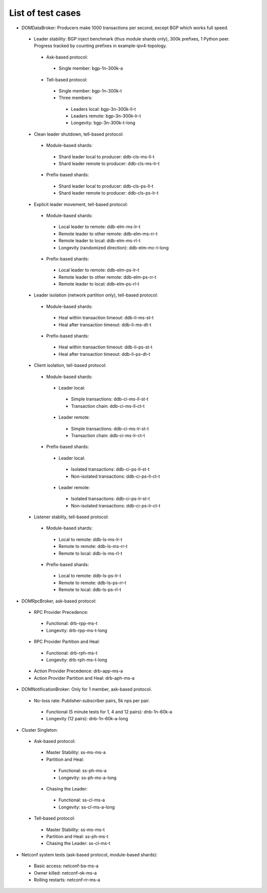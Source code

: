 
.. _list-testcases

List of test cases
^^^^^^^^^^^^^^^^^^

+ DOMDataBroker: Producers make 1000 transactions per second, except BGP which works full speed.

 + Leader stability: BGP inject benchmark (thus module shards only), 300k prefixes, 1 Python peer. Progress tracked by counting prefixes in example-ipv4-topology.

  + Ask-based protocol:

   + Single member: bgp-1n-300k-a

  + Tell-based protocol:

   + Single member: bgp-1n-300k-t

   + Three members:

    + Leaders local: bgp-3n-300k-ll-t

    + Leaders remote: bgp-3n-300k-lr-t

    + Longevity: bgp-3n-300k-t-long

 + Clean leader shutdown, tell-based protocol:

  + Module-based shards:

   + Shard leader local to producer: ddb-cls-ms-ll-t

   + Shard leader remote to producer: ddb-cls-ms-lr-t

  + Prefix-based shards:

   + Shard leader local to producer: ddb-cls-ps-ll-t

   + Shard leader remote to producer: ddb-cls-ps-lr-t

 + Explicit leader movement, tell-based protocol:

  + Module-based shards:

   + Local leader to remote: ddb-elm-ms-lr-t

   + Remote leader to other remote: ddb-elm-ms-rr-t

   + Remote leader to local: ddb-elm-ms-rl-t

   + Longevity (randomized direction): ddb-elm-mc-t-long

  + Prefix-based shards:

   + Local leader to remote: ddb-elm-ps-lr-t

   + Remote leader to other remote: ddb-elm-ps-rr-t

   + Remote leader to local: ddb-elm-ps-rl-t

 + Leader isolation (network partition only), tell-based protocol:

  + Module-based shards:

   + Heal within transaction timeout: ddb-li-ms-st-t

   + Heal after transaction timeout: ddb-li-ms-dt-t

  + Prefix-based shards:

   + Heal within transaction timeout: ddb-li-ps-st-t

   + Heal after transaction timeout: ddb-li-ps-dt-t

 + Client isolation, tell-based protocol:

  + Module-based shards:

   + Leader local:

    + Simple transactions: ddb-ci-ms-ll-st-t

    + Transaction chain: ddb-ci-ms-ll-ct-t

   + Leader remote:

    + Simple transactions: ddb-ci-ms-lr-st-t

    + Transaction chain: ddb-ci-ms-lr-ct-t

  + Prefix-based shards:

   + Leader local:

    + Isolated transactions: ddb-ci-ps-ll-st-t

    + Non-isolated transactions: ddb-ci-ps-ll-ct-t

   + Leader remote:

    + Isolated transactions: ddb-ci-ps-lr-st-t

    + Non-isolated transactions: ddb-ci-ps-lr-ct-t

 + Listener stablity, tell-based protocol:

  + Module-based shards:

   + Local to remote: ddb-ls-ms-lr-t

   + Remote to remote: ddb-ls-ms-rr-t

   + Remote to local: ddb-ls-ms-rl-t

  + Prefix-based shards:

   + Local to remote: ddb-ls-ps-lr-t

   + Remote to remote: ddb-ls-ps-rr-t

   + Remote to local: ddb-ls-ps-rl-t

+ DOMRpcBroker, ask-based protocol:

 + RPC Provider Precedence:

  + Functional: drb-rpp-ms-t

  + Longevity: drb-rpp-ms-t-long

 + RPC Provider Partition and Heal:

  + Functional: drb-rph-ms-t

  + Longevity: drb-rph-ms-t-long

 + Action Provider Precedence: drb-app-ms-a

 + Action Provider Partition and Heal: drb-aph-ms-a

+ DOMNotificationBroker: Only for 1 member, ask-based protocol.

 + No-loss rate: Publisher-subscriber pairs, 5k nps per pair.

  + Functional (5 minute tests for 1, 4 and 12 pairs): dnb-1n-60k-a

  + Longevity (12 pairs): dnb-1n-60k-a-long

+ Cluster Singleton:

 + Ask-based protocol:

  + Master Stability: ss-ms-ms-a

  + Partition and Heal:

   + Functional: ss-ph-ms-a

   + Longevity: ss-ph-ms-a-long

  + Chasing the Leader:

   + Functional: ss-cl-ms-a

   + Longevity: ss-cl-ms-a-long

 + Tell-based protocol:

  + Master Stability: ss-ms-ms-t

  + Partition and Heal: ss-ph-ms-t

  + Chasing the Leader: ss-cl-ms-t

+ Netconf system tests (ask-based protocol, module-based shards):

 + Basic access: netconf-ba-ms-a

 + Owner killed: netconf-ok-ms-a

 + Rolling restarts: netconf-rr-ms-a
